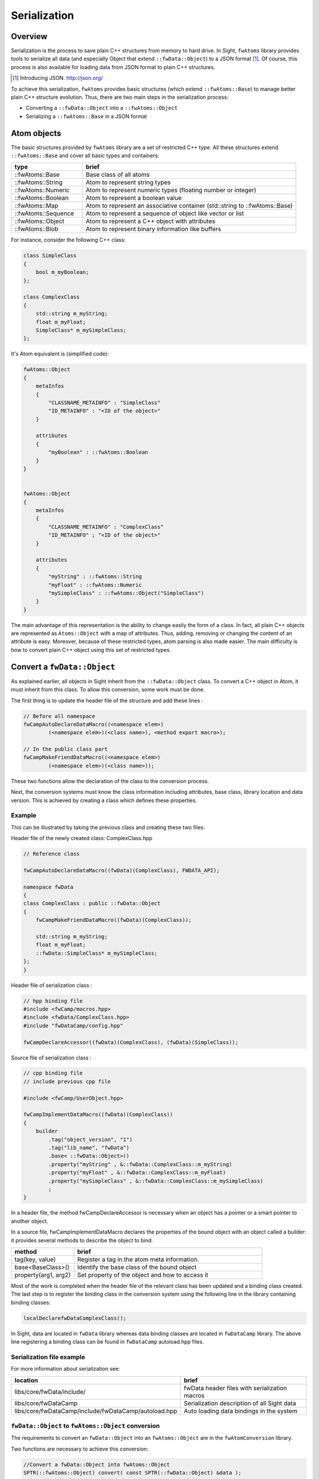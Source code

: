 .. _Serialization:

Serialization
=======================

Overview
--------

Serialization is the process to save plain C++ structures from memory to hard
drive.  In Sight, ``fwAtoms`` library provides tools to serialize all data (and
especially Object that extend ``::fwData::Object``) to a JSON format [#]_.  Of
course, this process is also available for loading data from JSON format to
plain C++ structures.

.. [#] Introducing JSON. http://json.org/


To achieve this serialization, ``fwAtoms`` provides basic structures (which extend
``::fwAtoms::Base``) to manage better plain C++ structure evolution. Thus, there
are two main steps in the serialization process:

- Converting a ``::fwData::Object`` into a ``::fwAtoms::Object``
- Serializing a ``::fwAtoms::Base`` in a JSON format

Atom objects
------------

The basic structures provided by ``fwAtoms`` library are a set of restricted C++
type. All these structures extend ``::fwAtoms::Base`` and cover all basic types
and containers:

.. csv-table::
    :header: "type","brief"
    :widths: 1,3

    ::fwAtoms::Base,"Base class of all atoms"
    ::fwAtoms::String,"Atom to represent string types"
    ::fwAtoms::Numeric,"Atom to represent numeric types (floating number or integer)"
    ::fwAtoms::Boolean,"Atom to represent a boolean value"
    ::fwAtoms::Map,"Atom to represent an associative container (std::string to ::fwAtoms::Base)"
    ::fwAtoms::Sequence,"Atom to represent a sequence of object like vector or list"
    ::fwAtoms::Object,"Atom to represent a C++ object with attributes"
    ::fwAtoms::Blob,"Atom to represent binary information like buffers"

For instance, consider the following C++ class:

.. code-block:: cpp

    class SimpleClass
    {
        bool m_myBoolean;
    };

    class ComplexClass
    {
        std::string m_myString;
        float m_myFloat;
        SimpleClass* m_mySimpleClass;
    };

It's Atom equivalent is (simplified code):

.. code-block:: cpp

    fwAtoms::Object
    {
        metaInfos
        {
            "CLASSNAME_METAINFO" : "SimpleClass"
            "ID_METAINFO" : "<ID of the object>"
        }

        attributes
        {
            "myBoolean" : ::fwAtoms::Boolean
        }
    }


    fwAtoms::Object
    {
        metaInfos
        {
            "CLASSNAME_METAINFO" : "ComplexClass"
            "ID_METAINFO" ; "<ID of the object>"
        }

        attributes
        {
            "myString" : ::fwAtoms::String
            "myFloat" : ::fwAtoms::Numeric
            "mySimpleClass" : ::fwAtoms::Object("SimpleClass")
        }
    }


The main advantage of this representation is the ability to change easily the
form of a class.  In fact, all plain C++ objects are represented as
``Atoms::Object`` with a map of attributes.  Thus, adding, removing or changing
the content of an attribute is easy.  Moreover, because of these restricted
types, atom parsing is also made easier.  The main difficulty is how to convert
plain C++ object using this set of restricted types.

Convert a ``fwData::Object``
----------------------------

As explained earlier, all objects in Sight inherit from the ``::fwData::Object``
class.  To convert a C++ object in Atom, it must inherit from this class.  To
allow this conversion, some work must be done.

The first thing is to update the header file of the structure and add these lines :

.. code-block:: cpp

    // Before all namespace
    fwCampAutoDeclareDataMacro((<namespace elem>)
            (<namespace elem>)(<class name>), <method export macro>);

    // In the public class part
    fwCampMakeFriendDataMacro((<namespace elem>)
            (<namespace elem>)(<class name>));


These two functions allow the declaration of the class to the conversion process.

Next, the conversion systems must know the class information including
attributes, base class, library location and data version. This is achieved by
creating a class which defines these properties.

Example
~~~~~~~

This can be illustrated by taking the previous class and creating these two files:

Header file of the newly created class: ComplexClass.hpp

.. code-block:: cpp

    // Reference class

    fwCampAutoDeclareDataMacro((fwData)(ComplexClass), FWDATA_API);

    namespace fwData
    {
    class ComplexClass : public ::fwData::Object
    {
        fwCampMakeFriendDataMacro((fwData)(ComplexClass));

        std::string m_myString;
        float m_myFloat;
        ::fwData::SimpleClass* m_mySimpleClass;
    };
    }


Header file of serialization class :

.. code-block:: cpp

    // hpp binding file
    #include <fwCamp/macros.hpp>
    #include <fwData/ComplexClass.hpp>
    #include "fwDataCamp/config.hpp"

    fwCampDeclareAccessor((fwData)(ComplexClass), (fwData)(SimpleClass));


Source file of serialization class :

.. code-block:: cpp

    // cpp binding file
    // include previous cpp file

    #include <fwCamp/UserObject.hpp>

    fwCampImplementDataMacro((fwData)(ComplexClass))
    {
        builder
            .tag("object_version", "1")
            .tag("lib_name", "fwData")
            .base< ::fwData::Object>()
            .property("myString" , &::fwData::ComplexClass::m_myString)
            .property("myFloat" , &::fwData::ComplexClass::m_myFloat)
            .property("mySimpleClass" , &::fwData::ComplexClass::m_mySimpleClass)
            ;
    }

In a header file, the method fwCampDeclareAccessor is necessary when an object
has a pointer or a smart pointer to another object.

In a source file, fwCampImplementDataMacro declares the properties of the bound
object with an object called a builder: it provides several methods to
describe the object to bind.

.. csv-table::
    :header: "method","brief"
    :widths: 1,3

    "tag(key, value)","Register a tag in the atom meta information."
    "base<BaseClass>()","Identify the base class of the bound object"
    "property(arg1, arg2)","Set property of the object and how to access it"

Most of the work is completed when the header file of the relevant class has been updated and a binding class created.
The last step is to register the binding class in the conversion system using
the following line in the library containing binding classes:

.. code-block:: cpp

    localDeclarefwDataComplexClass();

In Sight, data are located in ``fwData`` library whereas data binding classes are located in ``fwDataCamp`` library.
The above line registering a binding class can be found in ``fwDataCamp`` autoload.hpp files.


Serialization file example
~~~~~~~~~~~~~~~~~~~~~~~~~~

For more information about serialization see:

.. csv-table::
    :header: "location", "brief"

    "libs/core/fwData/include/","fwData header files with serialization macros"
    "libs/core/fwDataCamp","Serialization description of all Sight data"
    "libs/core/fwDataCamp/include/fwDataCamp/autoload.hpp","Auto loading data bindings in the system"


``fwData::Object`` to ``fwAtoms::Object`` conversion
~~~~~~~~~~~~~~~~~~~~~~~~~~~~~~~~~~~~~~~~~~~~~~~~~~~~

The requirements to convert an ``fwData::Object`` into an ``fwAtoms::Object`` are in the
``fwAtomConversion`` library.

Two functions are necessary to achieve this conversion:

.. code-block:: cpp

     //Convert a fwData::Object into fwAtoms::Object
     SPTR(::fwAtoms::Object) convert( const SPTR(::fwData::Object) &data );

     //Convert a fwAtoms::Object into fwData::Object
     SPTR(::fwData::Object) convert( const SPTR(::fwAtoms::Object) &atom );


Serialize an Atoms object to JSON format
----------------------------------------

When a Sight data is converted into Atoms, it can be saved in JSON format.
Both an Atom reader and Atom writer are available in the ``fwAtomsBoostIO``
Sight library: simply instantiate one of these classes with an Atom object
and call the read or write method.

To serialize atoms into JSON, a visitor pattern is used. An example can be
found in the ``fwAtomsBoostIO/Reader.cpp`` file.


Conclusion
----------

Accordingly, you have now the requirements to serialize data in the framework
and a basic knowledge about the mechanism behind it.
To conclude, this is a diagram of the serialization mechanism:

.. image:: ../media/serialization.png
